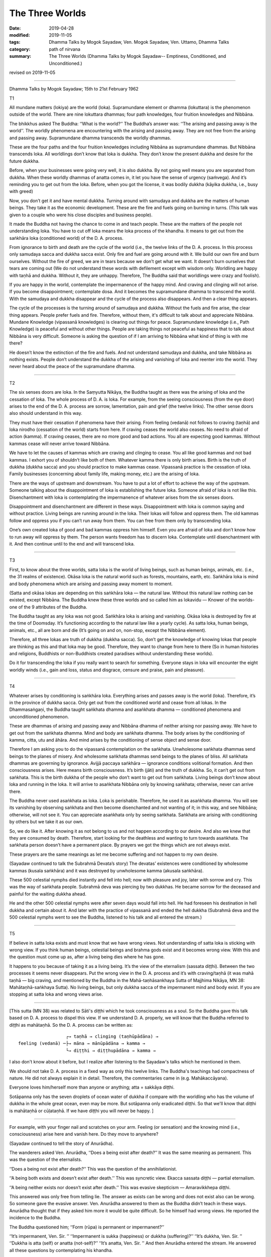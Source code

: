 ==========================================
The Three Worlds
==========================================

:date: 2019-04-28
:modified: 2019-11-05
:tags: Dhamma Talks by Mogok Sayadaw, Ven. Mogok Sayadaw, Ven. Uttamo, Dhamma Talks
:category: path of nirvana
:summary: The Three Worlds (Dhamma Talks by Mogok Sayadaw-- Emptiness, Conditioned, and Unconditioned.)

revised on 2019-11-05

------

Dhamma Talks by Mogok Sayadaw; 15th to 21st February 1962

T1

All mundane matters (lokiya) are the world (loka). Supramundane element or dhamma (lokuttara) is the phenomenon outside of the world. There are nine lokuttara dhammas; four path knowledges, four fruition knowledges and Nibbāna. 

The bhikkhus asked The Buddha: ‘‘What is the world?’’ The Buddha’s answer was: ‘‘The arising and passing away is the world’’. The worldly phenomena are encountering with the arising and passing away. They are not free from the arising and passing away. Supramundane dhamma transcends the worldly dhammas. 

These are the four paths and the four fruition knowledges including Nibbāna as supramundane dhammas. But Nibbāna transcends loka. All worldlings don’t know that loka is dukkha. They don’t know the present dukkha and desire for the future dukkha. 

Before, when your businesses were going very well, it is also dukkha. By not going well means you are separated from dukkha. When these worldly dhammas of anatta comes in, it let you have the sense of urgency (saṁvega). And it’s reminding you to get out from the loka. Before, when you got the license, it was bodily dukkha (kāyika dukkha, i.e., busy with greed)

Now, you don’t get it and have mental dukkha. Turning around with samudaya and dukkha are the matters of human beings. They take it as the economic development. These are the fire and fuels going on burning in turns. (This talk was given to a couple who were his close disciples and business people). 

It made the Buddha not having the chance to come in and teach people. These are the matters of the people not understanding loka. You have to cut off loka means the loka process of the khandha. It means to get out from the saṅkhāra loka (conditioned world) of the D. A. process. 

From ignorance to birth and death are the cycle of the world (i.e., the twelve links of the D. A. process. In this process only samudaya sacca and dukkha sacca exist. Only fire and fuel are going around with it. We build our own fire and burn ourselves. Without the fire of greed, we are in tears because we don’t get what we want. It doesn’t burn ourselves that tears are coming out (We do not understand these words with defilement except with wisdom only. Worldling are happy with taṇhā and dukkha. Without it, they are unhappy. Therefore, The Buddha said that worldlings were crazy and foolish).
 
If you are happy in the world, contemplate the impermanence of the happy mind. And craving and clinging will not arise. If you become disappointment; contemplate dosa. And it becomes the supramundane dhamma to transcend the world. With the samudaya and dukkha disappear and the cycle of the process also disappears. And then a clear thing appears. 

The cycle of the processes is the turning around of samudaya and dukkha. Without the fuels and fire arise, the clear thing appears. People prefer fuels and fire. Therefore, without them, it's difficult to talk about and appreciate Nibbāna. Mundane Knowledge (vipassanā knowledges) is clearing out things for peace. Supramundane knowledge (i.e., Path Knowledge) is peaceful and without other things. People are taking things not peaceful as happiness that to talk about Nibbāna is very difficult. Someone is asking the question of if I am arriving to Nibbāna what kind of thing is with me there? 

He doesn’t know the extinction of the fire and fuels. And not understand samudaya and dukkha, and take Nibbāna as nothing exists. People don’t understand the dukkha of the arising and vanishing of loka and reenter into the world. They never heard about the peace of the supramundane dhamma. 

------

T2

The six senses doors are loka. In the Saṃyutta Nikāya, the Buddha taught as there was the arising of loka and the cessation of loka. The whole process of D. A. is loka. For example, from the seeing consciousness (from the eye door) arises to the end of the D. A. process are sorrow, lamentation, pain and grief (the twelve links). The other sense doors also should understand in this way. 

They must have their cessation if phenomena have their arising. From feeling (vedanā) not follows to craving (taṇhā) and loka nirodho (cessation of the world) starts from here. If craving ceases the world also ceases. No need to afraid of action (kamma). If craving ceases, there are no more good and bad actions. You all are expecting good kammas. Without kammas cease will never arrive toward Nibbāna. 
 
We have to let the causes of kammas which are craving and clinging to cease. You all like good kammas and not bad kammas. I exhort you of shouldn’t like both of them. Whatever kamma there is only birth arises. Birth is the truth of dukkha (dukkha sacca) and you should practice to make kammas cease. Vipassanā practice is the cessation of loka. Family businesses (concerning about family life, making money, etc.) are the arising of loka. 

There are the ways of upstream and downstream. You have to put a lot of effort to achieve the way of the upstream. Someone talking about the disappointment of loka is establishing the future loka. Someone afraid of loka is not like this. Disenchantment with loka is contemplating the impermanence of whatever arises from the six senses doors. 

Disappointment and disenchantment are different in these ways. Disappointment with loka is common saying and without practice. Living beings are running around in the loka. Their lokas will follow and oppress them. The old kammas follow and oppress you if you can’t run away from them. You can free from them only by transcending loka. 

One’s own created loka of good and bad kammas oppress him himself. Even you are afraid of loka and don’t know how to run away will oppress by them. The person wants freedom has to discern loka. Contemplate until disenchantment with it. And then continue until to the end and will transcend loka. 

------

T3

First, to know about the three worlds, satta loka is the world of living beings, such as human beings, animals, etc. (i.e., the 31 realms of existence). Okāsa loka is the natural world such as forests, mountains, earth, etc. Saṅkhāra loka is mind and body phenomena which are arising and passing away moment to moment. 

(Satta and okāsa lokas are depending on this saṅkhāra loka — the natural law. Without this natural law nothing can be existed, except Nibbāna. The Buddha knew these three worlds and so called him as lokavidu — Knower of the worlds-one of the 9 attributes of the Buddha. 

The Buddha taught as any loka was not good. Saṅkhāra loka is arising and vanishing. Okāsa loka is destroyed by fire at the time of Doomsday. It’s functioning according to the natural law like a yearly cycle). As satta loka, human beings, animals, etc., all are born and die (It’s going on and on, non-stop, except the Nibbāna element). 

Therefore, all three lokas are truth of dukkha (dukkha sacca). So, don’t get the knowledge of knowing lokas that people are thinking as this and that loka may be good. Therefore, they want to change from here to there (So in human histories and religions, Buddhists or non-Buddhists created paradises without understanding these worlds). 

Do it for transcending the loka if you really want to search for something. Everyone stays in loka will encounter the eight worldly winds (i.e., gain and loss, status and disgrace, censure and praise, pain and pleasure). 

------

T4

Whatever arises by conditioning is saṅkhāra loka. Everything arises and passes away is the world (loka). Therefore, it’s in the province of dukkha sacca. Only get out from the conditioned world and cease from all lokas. In the Dhammasaṅgaṇi, the Buddha taught saṅkhata dhamma and asaṅkhata dhamma — conditioned phenomena and unconditioned phenomenon. 

These are dhammas of arising and passing away and Nibbāna dhamma of neither arising nor passing away. We have to get out from the saṅkhata dhamma. Mind and body are saṅkhata dhamma. The body arises by the conditioning of kamma, citta, utu and āhāra. And mind arises by the conditioning of sense object and sense door. 

Therefore I am asking you to do the vipassanā contemplation on the saṅkhata. Unwholesome saṅkhata dhammas send beings to the planes of misery. And wholesome saṅkhata dhammas send beings to the planes of bliss. All saṅkhata dhammas are governing by ignorance. Avijjā paccaya saṅkhāra — ignorance conditions volitional formation. And then consciousness arises. Here means birth consciousness. It’s birth (jāti) and the truth of dukkha. So, it can’t get out from saṅkhata. This is the birth dukkha of the people who don’t want to get out from saṅkhata. Living beings don’t know about loka and running in the loka. It will arrive to asaṅkhata Nibbāna only by knowing saṅkhata; otherwise, never can arrive there. 

The Buddha never used asaṅkhata as loka. Loka is perishable. Therefore, he used it as asaṅkhata dhamma. You will see its vanishing by observing saṅkhata and then become disenchanted and not wanting of it; in this way, and see Nibbāna; otherwise, will not see it. You can appreciate asaṅkhata only by seeing saṅkhata. Saṅkhata are arising with conditioning by others but we take it as our own. 

So, we do like it. After knowing it as not belong to us and not happen according to our desire. And also we knew that they are consumed by death. Therefore, start looking for the deathless and wanting to turn towards asaṅkhata. The saṅkhata person doesn’t have a permanent place. By prayers we got the things which are not always exist. 

These prayers are the same meanings as let me become suffering and not happen to my own desire. 

(Sayadaw continued to talk the Subrahmā Devata’s story) The devatas’ existences were conditioned by wholesome kammas (kusala saṅkhāra) and it was destroyed by unwholesome kamma (akusala saṅkhāra).

These 500 celestial nymphs died instantly and fell into hell; now with pleasure and joy, later with sorrow and cry. This was the way of saṅkhata people. Subrahmā deva was piercing by two dukkhas. He became sorrow for the deceased and painful for the waiting dukkha ahead. 

He and the other 500 celestial nymphs were after seven days would fall into hell. He had foreseen his destination in hell dukkha and certain about it. And later with the practice of vipassanā and ended the hell dukkha (Subrahmā deva and the 500 celestial nymphs went to see the Buddha, listened to his talk and all entered the stream.)

------

T5

If believe in satta loka exists and must know that we have wrong views. Not understanding of satta loka is sticking with wrong view. If you think human beings, celestial beings and brahma gods exist and it becomes wrong view. With this and the question must come up as, after a living being dies where he has gone. 

It happens to you because of taking it as a living being. It’s the view of the eternalism (sassata diṭṭhi). Between the two processes it seems never disappears. Put the wrong view in the D. A. process and it’s with craving/taṇhā (it was mahā taṇhā — big craving, and mentioned by the Buddha in the Mahā-taṇhāsankhaya Sutta of Majjhima Nikāya, MN 38: Mahātaṇhā-saṅkhaya Sutta). No living beings, but only dukkha sacca of the impermanent mind and body exist. If you are stopping at satta loka and wrong views arise. 

------

[This sutta (MN 38) was related to Sāti's diṭṭhi which he took consciousness as a soul. So the Buddha gave this talk based on D. A. process to dispel this view. If we understand D. A. properly, we will know that the Buddha referred to diṭṭhi as mahātaṇhā. So the D. A. process can be written as: 

::

                     ┌→ taṇhā → clinging (taṇhūpādāna) →
   feeling (vedanā) ─├→ māna → mānūpādāna → kamma →
                     └→ diṭṭhi → diṭṭhupādāna → kamma →

I also don't know about it before, but I realize after listening to the Sayadaw's talks which he mentioned in them.

We should not take D. A. process in a fixed way as only this twelve links. The Buddha's teachings had compactness of nature. He did not always explain it in detail. Therefore, the commentaries came in (e.g. Mahākaccāyana).

Everyone loves him/herself more than anyone or anything; atta = sakkāya diṭṭhi.

Sotāpanna only has the seven droplets of ocean water of dukkha if compare with the worldling who has the volume of dukkha in the whole great ocean, even may be more. But sotāpanna only eradicated diṭṭhi. So that we'll know that diṭṭhi is mahātaṇhā or cūḷataṇhā. If we have diṭṭhi you will never be happy. ]

------

For example, with your finger nail and scratches on your arm. Feeling (or sensation) and the knowing mind (i.e., consciousness) arise here and vanish here. Do they move to anywhere?

(Sayadaw continued to tell the story of Anurādha). 

The wanderers asked Ven. Anurādha, ‘‘Does a being exist after death?’’ It was the same meaning as permanent. This was the question of the eternalists. 

‘‘Does a being not exist after death?’’ This was the question of the annihilationist. 

‘‘A being both exists and doesn’t exist after death.’’ This was syncretic view. Ekacca sassata diṭṭhi — partial eternalism. 

‘‘A being neither exists nor doesn’t exist after death.’’ This was evasive skepticism — Amaravikkhepa diṭṭhi. 

This answered was only free from telling lie. The answer as exists can be wrong and does not exist also can be wrong. So someone gave the evasive answer. Ven. Anurādha answered to them as the Buddha didn’t teach in these ways. Anurādha thought that if they asked him more it would be quite difficult. So he himself had wrong views. He reported the incidence to the Buddha. 

The Buddha questioned him; ‘‘Form (rūpa) is permanent or impermanent?’’ 

‘‘It’s impermanent, Ven. Sir. ’’ 
‘‘Impermanent is sukka (happiness) or dukkha (suffering)?’’
‘‘It’s dukkha, Ven. Sir. ’’ 
‘‘Dukkha is atta (self) or anatta (not-self)?’’ 
‘‘It’s anatta, Ven. Sir. ’’ 
And then Anurādha entered the stream. He answered all these questions by contemplating his khandha.

The Buddha questioned him in this way for all the five khandhas one by one. After becoming a sotāpanna, the Buddha questioned him again. 

‘‘Except the form, is there any being or not?’’ 
‘‘Can’t take them as a being, Ven. Sir.’’

It's only dukkha arising and dukkha ceasing and no living being there. If asking with a living being and don’t answer them. In the khandha only dukkha arises and dukkha ceases and no other thing exists. If you know it thoroughly will enter the stream. Only Knowing about satta loka is still not enough. To transcend satta loka have to be done with the practice. It’s sure that this can be possible only by discerning impermanence. 

------

T6

Mind and body combine together is called satta loka (most beings have mind and body, but there are also beings with form only and mind only). Not understanding satta loka, wrong views arise. Diṭṭhi falls away is Nibbāna. So, stopping at satta loka and diṭṭhi not falls away. 

Before the practice, firstly have to dispel wrong views and doubt. (Sayadaw gave the reason with Ven. Anurādha’s story). Where is diṭṭhi coming from? It is from the living beings’ khandhas. 

If believing in living beings exist and it will arise as I am thin, I am fat, and etc. are talking about by looking at living beings. With the living beings disappear and ñāṇa reaching to the khandhas and diṭṭhi falls away. Have to penetrate the living being. Move away from the living being and let ñāṇa (knowledge) focus in the khandhas. Deceiving by the satta loka and many wrong views can arise. 

The khandhas are covering up by the satta loka. Without the living being disappears, three kinds of D. A. processes can arise. Take note of these two points: 1. Have to know about satta loka and 2. Move away from it. Don’t reject the conventional truth and let not stick with wrong views. Not knowing these things and not easy for practice. 

I mention them because it’s important. Not understanding satta loka can fall into the planes of misery. Not knowing the ultimate reality (paramattha dhamma) will not realize the Path and Fruition Knowledges. I remind you to use them in the proper places. 

By rejecting the satta loka with the view of no father and mother can commit the five heavy kammas. In this way it becomes the danger for the path knowledge. With the sīla is breaking down and not getting the Path and Fruition Knowledges. With this khandha can develop wrong views and also Nibbāna. 

------

T7

Knowing how to use satta loka rightly can arrive to blissful destinations (sugati). If not, might arrive to woeful destinations (dugati).

① Only uncover satta loka and saṅkhāra loka appears. Penetrate saṅkhāra loka with knowledge and anicca appears. It’s in accordance with the verse, sabbe saṅkhāra anicca — all conditioned phenomena are impermanent.

② Saṅkhāra loka combines with ñāṇa become vipassanā.

③ The ending of saṅkhāra loka combines with ñāṇa become the Path Knowledge.

Today I teach three points (1,2and3). Most people can’t uncover satta loka and die (dying with the perception of satta loka). The memories with sorrow for three years and three rains for the deceased persons or the loved ones are coming from not overcoming satta loka. 

Some people putting advertisements in the newspapers is the same meaning as we are going to the apāyas — woeful planes (Because clinging with sorrow, lamentation, etc.) even they have the airs of taking pride in these remembrances. There is a saying that attending of a funeral is equal to ten times to a monastery. It is right only if people can contemplate on anicca, dukkha and anatta with it. 

If not every attending a funeral is trying to arrive the apāya (i.e., instead of dhamma contemplation with talking and socializing on worldly matters to each other). Atta diṭṭhi (wrong view of self) comes from looking at the khandhas in wrong ways. I’ll teach you how to look at the khandhas. 

When you are looking at the khandhas and knowing it as the conditioned form (rūpa saṅkhāra), the conditioned feeling (vedanā saṅkhāra), etc. are arising. These are neither man nor woman and only conditioned aggregates are arising. This is the right seeing. Then no satta loka appears. 

The saṅkhāra loka is teaching you as now it’s arising and now it’s passing away. You have to follow the saṅkhāra loka up to the end. Only by seeing saṅkhāra and will see anicca. Because the Buddha said that, sabbe saṅkhāra anicca — all formations are impermanent. 

Remove satta loka and find out the saṅkhāra if you want to arrive to Nibbāna. And then observe its nature and where it will end. You will see the arising and passing away. And then you have to follow its ending. If the impermanence of the dukkha ceases and seeing the ending of loka. The ending of loka is NIBBĀNA.

------

revised on 2019-11-05; cited from https://oba.org.tw/viewtopic.php?f=22&t=4192&p=35928#p35928 (posted on 2019-02-13)

------

- `Content <{filename}pt08-content-of-part08%zh.rst>`__ of Part 8 on "Dhamma Talks by Mogok Sayadaw"

------

- `Content <{filename}content-of-dhamma-talks-by-mogok-sayadaw%zh.rst>`__ of "Dhamma Talks by Mogok Sayadaw"

------

- `Content <{filename}../publication-of-ven-uttamo%zh.rst>`__ of Publications of Ven. Uttamo

------

**According to the translator— Ven. Uttamo's words, this is strictly for free distribution only, as a gift of Dhamma—Dhamma Dāna. You may re-format, reprint, translate, and redistribute this work in any medium.**

..
  11-05 add note on MN 38: Mahātaṇhā¬saṅkhaya Sutta; proofread by bhante
  10-02 rev. proofread by bhante
  2019-04-25  create rst; post on 04-28